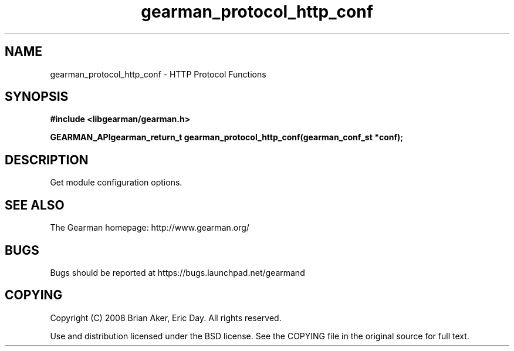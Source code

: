 .TH gearman_protocol_http_conf 3 2009-07-02 "Gearman" "Gearman"
.SH NAME
gearman_protocol_http_conf \- HTTP Protocol Functions
.SH SYNOPSIS
.B #include <libgearman/gearman.h>
.sp
.BI "GEARMAN_APIgearman_return_t gearman_protocol_http_conf(gearman_conf_st *conf);"
.SH DESCRIPTION
Get module configuration options.
.SH "SEE ALSO"
The Gearman homepage: http://www.gearman.org/
.SH BUGS
Bugs should be reported at https://bugs.launchpad.net/gearmand
.SH COPYING
Copyright (C) 2008 Brian Aker, Eric Day. All rights reserved.

Use and distribution licensed under the BSD license. See the COPYING file in the original source for full text.
